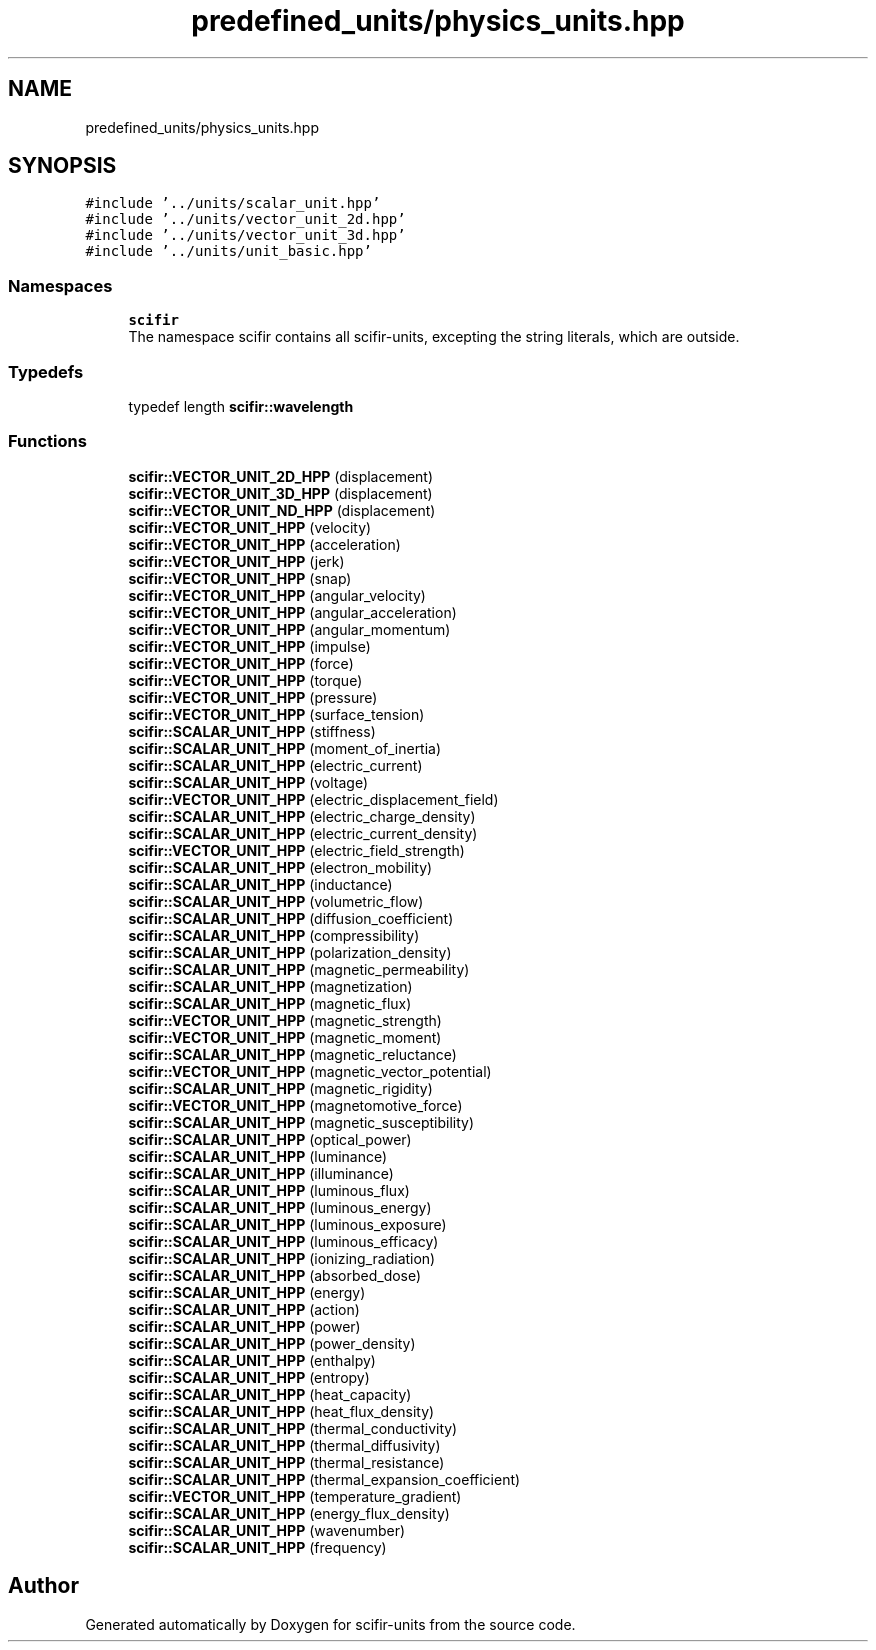 .TH "predefined_units/physics_units.hpp" 3 "Sat Jul 13 2024" "Version 2.0.0" "scifir-units" \" -*- nroff -*-
.ad l
.nh
.SH NAME
predefined_units/physics_units.hpp
.SH SYNOPSIS
.br
.PP
\fC#include '\&.\&./units/scalar_unit\&.hpp'\fP
.br
\fC#include '\&.\&./units/vector_unit_2d\&.hpp'\fP
.br
\fC#include '\&.\&./units/vector_unit_3d\&.hpp'\fP
.br
\fC#include '\&.\&./units/unit_basic\&.hpp'\fP
.br

.SS "Namespaces"

.in +1c
.ti -1c
.RI " \fBscifir\fP"
.br
.RI "The namespace scifir contains all scifir-units, excepting the string literals, which are outside\&. "
.in -1c
.SS "Typedefs"

.in +1c
.ti -1c
.RI "typedef length \fBscifir::wavelength\fP"
.br
.in -1c
.SS "Functions"

.in +1c
.ti -1c
.RI "\fBscifir::VECTOR_UNIT_2D_HPP\fP (displacement)"
.br
.ti -1c
.RI "\fBscifir::VECTOR_UNIT_3D_HPP\fP (displacement)"
.br
.ti -1c
.RI "\fBscifir::VECTOR_UNIT_ND_HPP\fP (displacement)"
.br
.ti -1c
.RI "\fBscifir::VECTOR_UNIT_HPP\fP (velocity)"
.br
.ti -1c
.RI "\fBscifir::VECTOR_UNIT_HPP\fP (acceleration)"
.br
.ti -1c
.RI "\fBscifir::VECTOR_UNIT_HPP\fP (jerk)"
.br
.ti -1c
.RI "\fBscifir::VECTOR_UNIT_HPP\fP (snap)"
.br
.ti -1c
.RI "\fBscifir::VECTOR_UNIT_HPP\fP (angular_velocity)"
.br
.ti -1c
.RI "\fBscifir::VECTOR_UNIT_HPP\fP (angular_acceleration)"
.br
.ti -1c
.RI "\fBscifir::VECTOR_UNIT_HPP\fP (angular_momentum)"
.br
.ti -1c
.RI "\fBscifir::VECTOR_UNIT_HPP\fP (impulse)"
.br
.ti -1c
.RI "\fBscifir::VECTOR_UNIT_HPP\fP (force)"
.br
.ti -1c
.RI "\fBscifir::VECTOR_UNIT_HPP\fP (torque)"
.br
.ti -1c
.RI "\fBscifir::VECTOR_UNIT_HPP\fP (pressure)"
.br
.ti -1c
.RI "\fBscifir::VECTOR_UNIT_HPP\fP (surface_tension)"
.br
.ti -1c
.RI "\fBscifir::SCALAR_UNIT_HPP\fP (stiffness)"
.br
.ti -1c
.RI "\fBscifir::SCALAR_UNIT_HPP\fP (moment_of_inertia)"
.br
.ti -1c
.RI "\fBscifir::SCALAR_UNIT_HPP\fP (electric_current)"
.br
.ti -1c
.RI "\fBscifir::SCALAR_UNIT_HPP\fP (voltage)"
.br
.ti -1c
.RI "\fBscifir::VECTOR_UNIT_HPP\fP (electric_displacement_field)"
.br
.ti -1c
.RI "\fBscifir::SCALAR_UNIT_HPP\fP (electric_charge_density)"
.br
.ti -1c
.RI "\fBscifir::SCALAR_UNIT_HPP\fP (electric_current_density)"
.br
.ti -1c
.RI "\fBscifir::VECTOR_UNIT_HPP\fP (electric_field_strength)"
.br
.ti -1c
.RI "\fBscifir::SCALAR_UNIT_HPP\fP (electron_mobility)"
.br
.ti -1c
.RI "\fBscifir::SCALAR_UNIT_HPP\fP (inductance)"
.br
.ti -1c
.RI "\fBscifir::SCALAR_UNIT_HPP\fP (volumetric_flow)"
.br
.ti -1c
.RI "\fBscifir::SCALAR_UNIT_HPP\fP (diffusion_coefficient)"
.br
.ti -1c
.RI "\fBscifir::SCALAR_UNIT_HPP\fP (compressibility)"
.br
.ti -1c
.RI "\fBscifir::SCALAR_UNIT_HPP\fP (polarization_density)"
.br
.ti -1c
.RI "\fBscifir::SCALAR_UNIT_HPP\fP (magnetic_permeability)"
.br
.ti -1c
.RI "\fBscifir::SCALAR_UNIT_HPP\fP (magnetization)"
.br
.ti -1c
.RI "\fBscifir::SCALAR_UNIT_HPP\fP (magnetic_flux)"
.br
.ti -1c
.RI "\fBscifir::VECTOR_UNIT_HPP\fP (magnetic_strength)"
.br
.ti -1c
.RI "\fBscifir::VECTOR_UNIT_HPP\fP (magnetic_moment)"
.br
.ti -1c
.RI "\fBscifir::SCALAR_UNIT_HPP\fP (magnetic_reluctance)"
.br
.ti -1c
.RI "\fBscifir::VECTOR_UNIT_HPP\fP (magnetic_vector_potential)"
.br
.ti -1c
.RI "\fBscifir::SCALAR_UNIT_HPP\fP (magnetic_rigidity)"
.br
.ti -1c
.RI "\fBscifir::VECTOR_UNIT_HPP\fP (magnetomotive_force)"
.br
.ti -1c
.RI "\fBscifir::SCALAR_UNIT_HPP\fP (magnetic_susceptibility)"
.br
.ti -1c
.RI "\fBscifir::SCALAR_UNIT_HPP\fP (optical_power)"
.br
.ti -1c
.RI "\fBscifir::SCALAR_UNIT_HPP\fP (luminance)"
.br
.ti -1c
.RI "\fBscifir::SCALAR_UNIT_HPP\fP (illuminance)"
.br
.ti -1c
.RI "\fBscifir::SCALAR_UNIT_HPP\fP (luminous_flux)"
.br
.ti -1c
.RI "\fBscifir::SCALAR_UNIT_HPP\fP (luminous_energy)"
.br
.ti -1c
.RI "\fBscifir::SCALAR_UNIT_HPP\fP (luminous_exposure)"
.br
.ti -1c
.RI "\fBscifir::SCALAR_UNIT_HPP\fP (luminous_efficacy)"
.br
.ti -1c
.RI "\fBscifir::SCALAR_UNIT_HPP\fP (ionizing_radiation)"
.br
.ti -1c
.RI "\fBscifir::SCALAR_UNIT_HPP\fP (absorbed_dose)"
.br
.ti -1c
.RI "\fBscifir::SCALAR_UNIT_HPP\fP (energy)"
.br
.ti -1c
.RI "\fBscifir::SCALAR_UNIT_HPP\fP (action)"
.br
.ti -1c
.RI "\fBscifir::SCALAR_UNIT_HPP\fP (power)"
.br
.ti -1c
.RI "\fBscifir::SCALAR_UNIT_HPP\fP (power_density)"
.br
.ti -1c
.RI "\fBscifir::SCALAR_UNIT_HPP\fP (enthalpy)"
.br
.ti -1c
.RI "\fBscifir::SCALAR_UNIT_HPP\fP (entropy)"
.br
.ti -1c
.RI "\fBscifir::SCALAR_UNIT_HPP\fP (heat_capacity)"
.br
.ti -1c
.RI "\fBscifir::SCALAR_UNIT_HPP\fP (heat_flux_density)"
.br
.ti -1c
.RI "\fBscifir::SCALAR_UNIT_HPP\fP (thermal_conductivity)"
.br
.ti -1c
.RI "\fBscifir::SCALAR_UNIT_HPP\fP (thermal_diffusivity)"
.br
.ti -1c
.RI "\fBscifir::SCALAR_UNIT_HPP\fP (thermal_resistance)"
.br
.ti -1c
.RI "\fBscifir::SCALAR_UNIT_HPP\fP (thermal_expansion_coefficient)"
.br
.ti -1c
.RI "\fBscifir::VECTOR_UNIT_HPP\fP (temperature_gradient)"
.br
.ti -1c
.RI "\fBscifir::SCALAR_UNIT_HPP\fP (energy_flux_density)"
.br
.ti -1c
.RI "\fBscifir::SCALAR_UNIT_HPP\fP (wavenumber)"
.br
.ti -1c
.RI "\fBscifir::SCALAR_UNIT_HPP\fP (frequency)"
.br
.in -1c
.SH "Author"
.PP 
Generated automatically by Doxygen for scifir-units from the source code\&.
